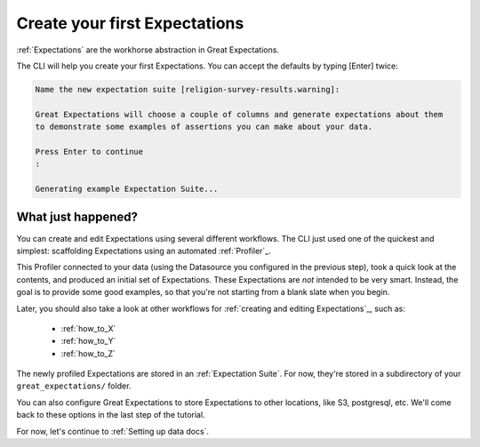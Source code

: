 .. _getting_started__create_your_first_expectations:

Create your first Expectations
==============================

:ref:`Expectations` are the workhorse abstraction in Great Expectations.

The CLI will help you create your first Expectations. You can accept the defaults by typing [Enter] twice:

.. code-block:: bash

    Name the new expectation suite [religion-survey-results.warning]: 

    Great Expectations will choose a couple of columns and generate expectations about them
    to demonstrate some examples of assertions you can make about your data. 
        
    Press Enter to continue
    :

    Generating example Expectation Suite...

What just happened?
-------------------

You can create and edit Expectations using several different workflows. The CLI just used one of the quickest and simplest: scaffolding Expectations using an automated :ref:`Profiler`_.

This Profiler connected to your data (using the Datasource you configured in the previous step), took a quick look at the contents, and produced an initial set of Expectations. These Expectations are *not* intended to be very smart. Instead, the goal is to provide some good examples, so that you're not starting from a blank slate when you begin.

Later, you should also take a look at other workflows for :ref:`creating and editing Expectations`_, such as:

    * :ref:`how_to_X`
    * :ref:`how_to_Y`
    * :ref:`how_to_Z`

The newly profiled Expectations are stored in an :ref:`Expectation Suite`. For now, they're stored in a subdirectory of your ``great_expectations/`` folder.

You can also configure Great Expectations to store Expectations to other locations, like S3, postgresql, etc. We'll come back to these options in the last step of the tutorial.

For now, let's continue to :ref:`Setting up data docs`.